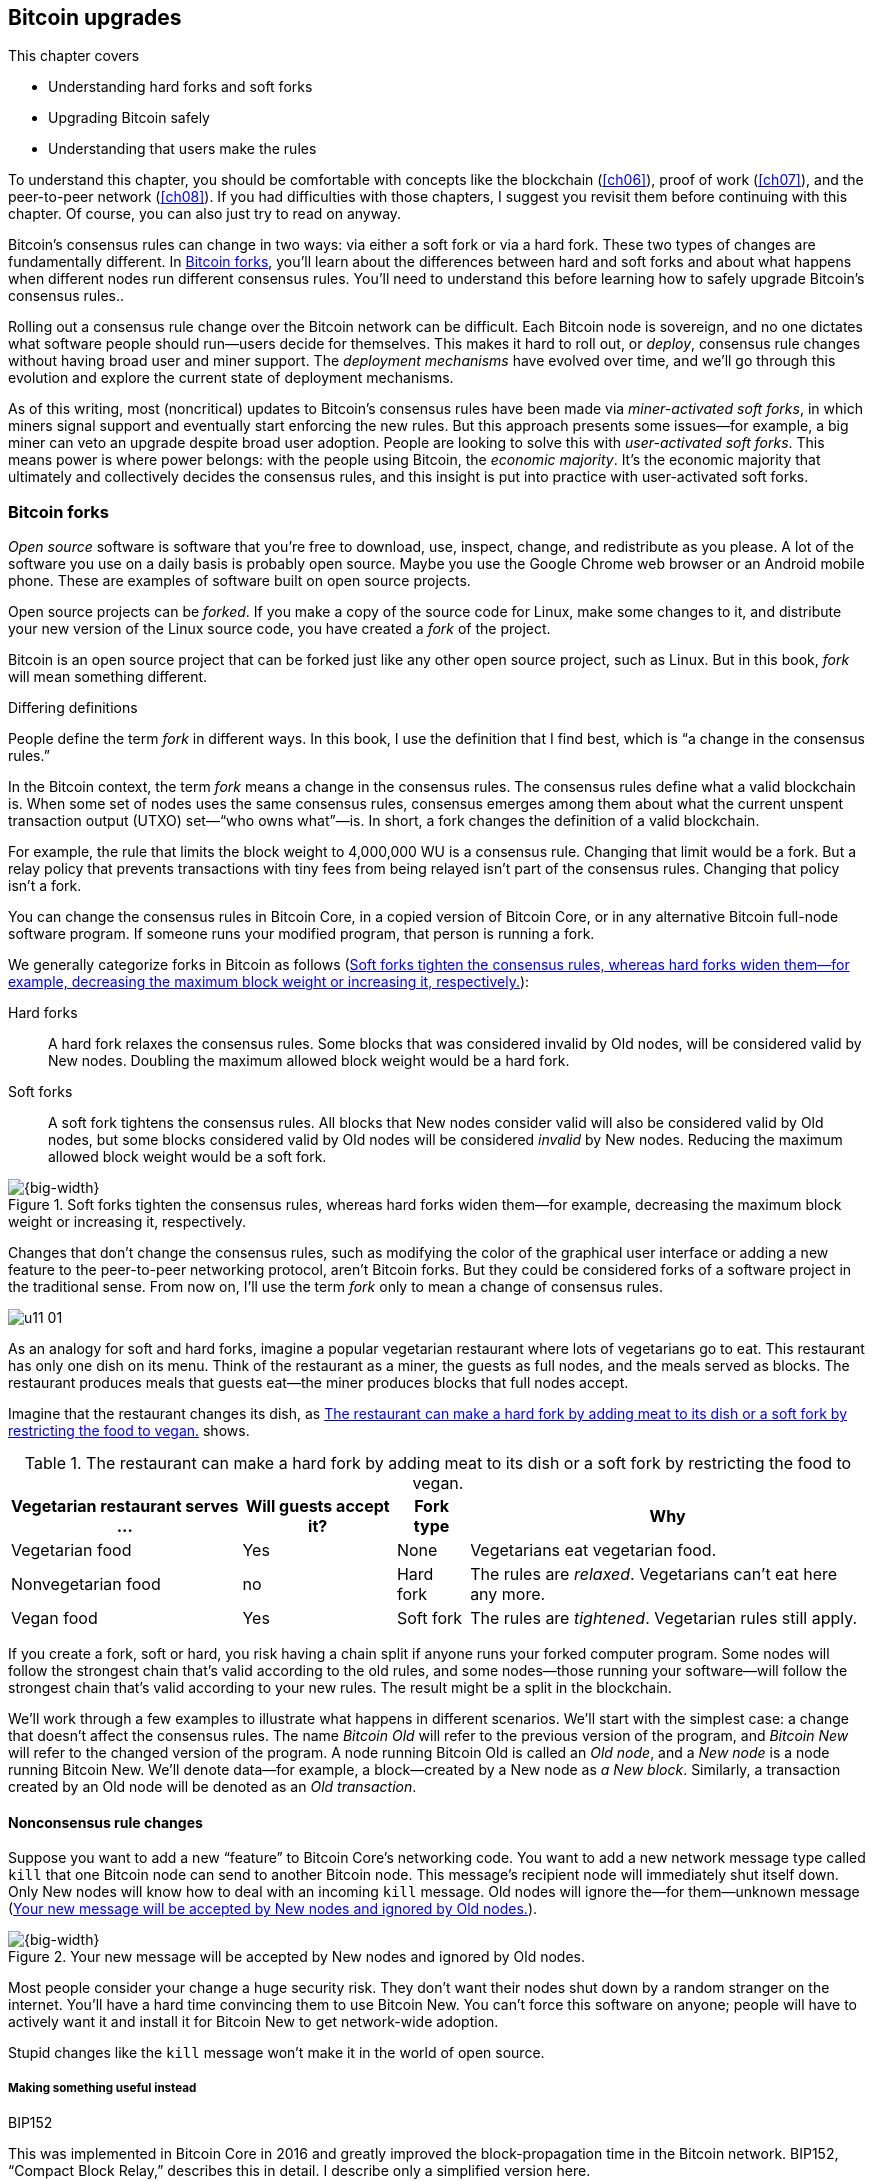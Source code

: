 [[ch11]]
== Bitcoin upgrades
:baseimagedir: images
:imagedir: {baseimagedir}/ch11

This chapter covers

* Understanding hard forks and soft forks

* Upgrading Bitcoin safely

* Understanding that users make the rules

To understand this chapter, you should be comfortable with concepts
like the blockchain (<<ch06>>), proof of work (<<ch07>>), and the
peer-to-peer network (<<ch08>>). If you had difficulties with those
chapters, I suggest you revisit them before continuing with this
chapter. Of course, you can also just try to read on anyway.

Bitcoin’s consensus rules can change in two ways: via either a soft fork
or via a hard fork. These two types of changes are fundamentally
different. In <<bitcoin-forks>>, you’ll learn about the differences
between hard and soft forks and about what happens when different nodes
run different consensus rules. You’ll need to understand this before
learning how to safely upgrade Bitcoin’s consensus rules..

Rolling out a consensus rule change over the Bitcoin network can be
difficult. Each Bitcoin node is sovereign, and no one dictates what
software people should run—users decide for themselves. This makes it
hard to roll out, or _deploy_, consensus rule changes without having
broad user and miner support. The _deployment mechanisms_ have evolved
over time, and we’ll go through this evolution and explore the current
state of deployment mechanisms.

As of this writing, most (noncritical) updates to Bitcoin’s consensus
rules have been made via _miner-activated soft forks_, in which miners
signal support and eventually start enforcing the new rules. But this
approach presents some issues—for example, a big miner can veto an
upgrade despite broad user adoption. People are looking to solve this
with _user-activated soft forks_. This means power is where power
belongs: with the people using Bitcoin, the _economic majority_. It’s
the economic majority that ultimately and collectively decides the
consensus rules, and this insight is put into practice with
user-activated soft forks.

[[bitcoin-forks]]
=== Bitcoin forks

_Open source_ software is software that you’re free to download, use,
inspect, change, and redistribute as you please. A lot of the software
you use on a daily basis is probably open source. Maybe you use the
Google Chrome web browser or an Android mobile phone. These are examples
of software built on open source projects.

Open source projects can be _forked_. If you make a copy of the source
code for Linux, make some changes to it, and distribute your new version
of the Linux source code, you have created a _fork_ of the project.

Bitcoin is an open source project that can be forked just like any other
open source project, such as Linux. But in this book, _fork_ will mean
something different.

[.gbinfo]
.Differing definitions
****
People define the term _fork_ in different ways. In this book, I use
the definition that I find best, which is “a change in the consensus
rules.”
****

[.important]

In the Bitcoin context, the term _fork_ means a change in the
consensus rules. The consensus rules define what a valid blockchain is.
When some set of nodes uses the same consensus rules, consensus emerges
among them about what the current unspent transaction output (UTXO)
set—“who owns what”—is. In short, a fork changes the definition of a
valid blockchain.

For example, the rule that limits the block weight to 4,000,000 WU is a
consensus rule. Changing that limit would be a fork. But a relay policy
that prevents transactions with tiny fees from being relayed isn’t part
of the consensus rules. Changing that policy isn’t a fork.

You can change the consensus rules in Bitcoin Core, in a copied version
of Bitcoin Core, or in any alternative Bitcoin full-node software
program. If someone runs your modified program, that person is running a
fork.

We generally categorize forks in Bitcoin as follows (<<fig1101>>):

Hard forks:: A hard fork relaxes the consensus rules. Some blocks that
was considered invalid by Old nodes, will be considered valid by New
nodes. Doubling the maximum allowed block weight would be a hard fork.

Soft forks:: A soft fork tightens the consensus rules. All blocks that
New nodes consider valid will also be considered valid by Old nodes,
but some blocks considered valid by Old nodes will be considered
_invalid_ by New nodes. Reducing the maximum allowed block weight
would be a soft fork.

[[fig1101]]
.Soft forks tighten the consensus rules, whereas hard forks widen them—for example, decreasing the maximum block weight or increasing it, respectively.
image::{imagedir}/11-01.svg[{big-width}]

Changes that don’t change the consensus rules, such as modifying the
color of the graphical user interface or adding a new feature to the
peer-to-peer networking protocol, aren’t Bitcoin forks. But they could
be considered forks of a software project in the traditional sense. From
now on, I’ll use the term _fork_ only to mean a change of consensus
rules.

[.bigside]
****
image::{imagedir}/u11-01.svg[]
****

As an analogy for soft and hard forks, imagine a popular vegetarian
restaurant where lots of vegetarians go to eat. This restaurant has only
one dish on its menu. Think of the restaurant as a miner, the guests as
full nodes, and the meals served as blocks. The restaurant produces
meals that guests eat—the miner produces blocks that full nodes accept.

Imagine that the restaurant changes its dish, as <<tab1101>> shows.

[[tab1101]]
[%autowidth]
.The restaurant can make a hard fork by adding meat to its dish or a soft fork by restricting the food to vegan.
|===
| Vegetarian restaurant serves … | Will guests accept it? | Fork type | Why

| Vegetarian food | Yes | None | Vegetarians eat vegetarian food.
| Nonvegetarian food | no | Hard fork | The rules are _relaxed_. Vegetarians can’t eat here any more.
| Vegan food | Yes | Soft fork | The rules are _tightened_. Vegetarian rules still apply.
|===

If you create a fork, soft or hard, you risk having a chain split if
anyone runs your forked computer program. Some nodes will follow the
strongest chain that’s valid according to the old rules, and some
nodes—those running your software—will follow the strongest chain that’s
valid according to your new rules. The result might be a split in the
blockchain.

We’ll work through a few examples to illustrate what happens in
different scenarios. We’ll start with the simplest case: a change that
doesn’t affect the consensus rules. The name _Bitcoin Old_ will refer to
the previous version of the program, and _Bitcoin New_ will refer to the
changed version of the program. A node running Bitcoin Old is called an
_Old node_, and a _New node_ is a node running Bitcoin New. We’ll
denote data—for example, a block—created by a New node as _a New
block_. Similarly, a transaction created by an Old node will be denoted
as an _Old transaction_.

==== Nonconsensus rule changes

Suppose you want to add a new “feature” to Bitcoin Core’s networking
code. You want to add a new network message type called `kill` that one
Bitcoin node can send to another Bitcoin node. This message’s recipient
node will immediately shut itself down. Only New nodes will know how to
deal with an incoming `kill` message. Old nodes will ignore the—for
them—unknown message (<<fig1102>>).

[[fig1102]]
.Your new message will be accepted by New nodes and ignored by Old nodes.
image::{imagedir}/11-02.svg[{big-width}]

Most people consider your change a huge security risk. They don’t want
their nodes shut down by a random stranger on the internet. You’ll
have a hard time convincing them to use Bitcoin New. You can’t force
this software on anyone; people will have to actively want it and
install it for Bitcoin New to get network-wide adoption.

Stupid changes like the `kill` message won’t make it in the world of
open source.

===== Making something useful instead

[.inbitcoin]
.BIP152
****
This was implemented in Bitcoin Core in 2016 and greatly improved the
block-propagation time in the Bitcoin network. BIP152, “Compact Block
Relay,” describes this in detail. I describe only a simplified version
here.
****

Suppose you invent something useful instead: _compact blocks_. Compact
blocks let a peer send a block to another peer, but without sending the
full block. Instead, this technique uses the fact that the recipient
node has already received most of the transactions in the block.
Remember that a transaction first travels the network during transaction
propagation, then travels the network again during block propagation
once the transaction is confirmed.

When Rashid sends a block to Qi (<<fig1103>>), wouldn’t it be great if
the block didn’t have to contain the transactions Qi already has?
Bandwidth requirements would drop dramatically.

[[fig1103]]
.Qi gets a transaction twice: first during transaction propagation, and then during block propagation.
image::{imagedir}/11-03.svg[{big-width}]

Rashid can instead send just the block header and a list of txids
(<<fig1104>>). Qi can then reconstruct the block from the transactions
she already has in memory and the message from Rashid. In case Qi
doesn’t have one of the transactions, she’ll request them from Rashid.

[[fig1104]]
.Compact blocks in action. Rashid sends just the necessary data to Qi.
image::{imagedir}/11-04.svg[{big-width}]

The protocol starts with Rashid sending Qi a `cmpctblock` message. Qi
will use this message to re-create the block using the transactions she
already has in memory. If she succeeds, she’s done and can start
verifying the block. If she’s missing some transactions, she’ll request
them from Rashid using a `getblocktxn` message containing a list of
those transactions’ indexes. Rashid will then reply with a `blocktxn`
message containing the missing transactions.

Note that this is a simplified version of how it actually works. The
main differences are as follows:

* The `cmpctblock` message can also include some complete transactions—for
example, the block’s coinbase transaction.

* Compact blocks can work in two different modes:

** In high-bandwidth mode, `cmpctblock` messages are sent unsolicited
instead of first using an `inv` or `headers`.

** In low-bandwidth mode, the `cmpctblock` is sent only on request after an
`inv` or `headers` has been received.

* The list of txids sent in the `cmpctblock` messages aren’t full txids,
but shortened versions to save data traffic. They’re still long enough
to almost always uniquely identify the actual transactions used.

This is a really useful change that many people find valuable. You
release your software, and people start using it. Not everybody has to
upgrade to this version. If only one of your peers uses it, you’ll
benefit by running it yourself because the bandwidth requirements
between you and that one peer will decrease. As more and more nodes
start adopting compact blocks, your total bandwidth requirement will
drop even more.

You haven’t made any changes to the consensus rules. Blocks are
verified using your software exactly as before. Old nodes will accept
New blocks and vice versa.

==== Hard forks

[.bigside]
****
image::{imagedir}/u11-02.svg[]
****

As described in <<bitcoin-forks>>, a hard fork is a software change that
relaxes the consensus rules. New blocks, created by New nodes, might be
rejected by Old nodes. In the example with the vegetarian restaurant, a
hard fork would be when the vegetarian restaurant starts to serve meat.

Suppose you create a fork that changes the maximum allowed block
weight—discussed in <<increasing-the-block-size-limit>>—from 4,000,000
WU to 8,000,000 WU. This would allow for more transactions to be
stuffed into each block. On the other hand, a higher limit could
negatively affect some nodes in the Bitcoin network, as we talked
about in <<ch10>>.

Anyhow, you make this change and start using it in the Bitcoin network.
When your node receives a block from a Bitcoin Old node, you’ll accept
it because the block is definitely ≤ 8,000,000 WU; the Old node won’t
create or relay blocks larger than 4,000,000 WU.

Suppose you’re a miner running Bitcoin New. You’re lucky enough to find
a valid proof of work, and you publish your block. This block will
definitely be ≤ 8,000,000 WU, but it might or might not be ≤ 4,000,000
WU. If it is ≤ 4,000,000 WU, it will be accepted by Old nodes. But if
not, Old nodes will reject your block. Your blockchain will diverge from
the Bitcoin Old blockchain. You’ve caused a blockchain split (<<fig1105>>).

[[fig1105]]
.Your node running Bitcoin New is a loser against the Bitcoin Old nodes. Bitcoin Old will discard all of your blocks that violate the ≤ 4,000,000 WU rule.
image::{imagedir}/11-05.svg[{full-width}]

When your New node mines a new block, it might get rejected by the Old
nodes, depending on whether it’s ≤ 4,000,000 WU. For the blocks that are
rejected, you’ll have wasted a lot of electricity and time mining blocks
that don’t make it into the main chain.

But suppose a majority of the hashrate likes your Bitcoin New program
and starts using it instead of Bitcoin Old. What happens then? Let’s see
how it plays out (<<fig1106>>).

When a New node mines a big block, all New nodes will try to extend that
block, but all Old nodes will keep on trying to extend the latest—valid,
according to Old rules—block.

[[fig1106]]
.A majority of the hashrate runs Bitcoin New. It seems to have caused a permanent chain split.
image::{imagedir}/11-06.svg[{big-width}]

New nodes win more blocks over time than Old nodes because they
collectively have more hashrate than Old nodes. It seems like the New
nodes’ branch will stay intact because it gets a reassuring lead in
accumulated proof of work.

New nodes have apparently created a lasting chain split. But if some
miners decide to go back to running Bitcoin Old, or if additional
miners enter the race using Old nodes so that Old gets a majority of
the hashrate again, the New chain might face problems, as <<fig1107>>
shows.

[[fig1107]]
.The Bitcoin New chain is wiped out because the Bitcoin Old chain becomes stronger.
image::{imagedir}/11-07.svg[{full-width}]

When Old nodes have a hashrate majority, they will outperform the New
nodes and eventually catch up with the New nodes and surpass them. New
nodes acknowledge this fact by switching back to mining on the Old
chain. We say that the branch created by the New nodes was wiped out by
a chain reorganization, commonly known as a _reorg_.

===== Wipeout protection

Blocks created by Old nodes in the hard fork just described are always
compatible with New nodes. This means there is a risk for a reorg of the
New chain.

This isn’t the case with all hard forks. Suppose, for example, that you
want to change the proof of work hash function from double SHA256 to
single SHA256. Your New blocks will always be rejected by Old nodes;
and, conversely, Old blocks will always be rejected by New nodes. A
change like this is therefore guaranteed to avoid a reorg by the Old
branch. It’s wipeout-protected by nature—but many changes aren’t.

An example of a change that isn’t wipeout-protected by nature is an
alternative cryptocurrency called _Bitcoin Cash_. It was created
through a hard fork of Bitcoin Core at block height 478559 on 1 August
2017. The main thing Bitcoin Cash did was increase the maximum base
block size and remove segwit from the code. This made the Old chain
compatible with New nodes and vulnerable to wipeout. To protect against
Bitcoin New being wiped out in a reorg, Bitcoin Cash added _wipeout
protection_ by requiring the first block of the split to be bigger than
1,000,000 bytes (1 MB). See <<fig1108>>.

[[fig1108]]
.Bitcoin Cash protects against wipeout by requiring the first block after the chain split to be >1 MB.
image::{imagedir}/11-08.svg[{big-width}]

The result is that Bitcoin New nodes _cannot_ move back to the Bitcoin
Old branch because that branch has a block less than or equal to 1 MB at
height 478559.

==== Soft forks

[.bigside]
****
image::{imagedir}/u11-03.svg[]
****

We’ve discussed soft forks several times throughout this book. A soft
fork is a change in the consensus rules in which New blocks are accepted
by Old nodes. The consensus rules are tightened. In the case with the
vegetarian restaurant, a soft fork would be when the restaurant changes
its food to vegan.

Segwit is an example of a soft fork. The change was carefully designed
so that Old nodes won’t fail in verifying blocks that contain segwit
transactions. All Old nodes will accept any valid New blocks and
incorporate them into the blockchain.

On the other hand, an Old node _could_ create a block that isn’t valid
according to Bitcoin New. For example, a non-segwit miner could include
in its block a transaction that spends a segwit output as if it were an
anyone-can-spend output (<<fig1109>>).

[[fig1109]]
.An Old miner regards a segwit output as anyone-can-spend and adds to the block a transaction that spends it as such.
image::{imagedir}/11-09.svg[{full-width}]

Suppose there is only a single miner with a small hashrate running
Bitcoin New. Also assume that the Old miners produce a block that’s
invalid according to New nodes, as in the earlier example with the
non-segwit transaction. The result would be that the Old nodes build a
block that’s not accepted by the New miner. The New miner would reject
the invalid Old block. This is the point where the blockchain splits in
two (<<fig1110>>).

[[fig1110]]
.The soft fork might cause a chain split if the Bitcoin Old nodes produce a block that Bitcoin New miners don’t accept.
image::{imagedir}/11-10.svg[{big-width}]

In this situation, the Old chain is at risk of being wiped out by a
reorg. Suppose more miners decide to upgrade to Bitcoin New, causing a
hashrate majority to support the New blockchain. After a while, we’ll
probably see a reorg (<<fig1111>>).

[[fig1111]]
.As people adopt Bitcoin New, the branch will cause a reorg for Old nodes.
image::{imagedir}/11-11.svg[{full-width}]

The Bitcoin New branch will become the stronger branch, so the remaining
Old miners will abandon their branch and start working on the same
branch as the New nodes. But as soon as an Old node creates a block
that’s invalid on New nodes, it will lose out on the block reward
because it won’t be accepted on the New branch.

==== Differences between hard and soft forks

Let’s look again at what differentiates soft forks from hard forks, as a
general rule:

* A hard fork _relaxes_ the rules. Increasing the maximum block weight is
a hard fork.

* A soft fork _tightens_ the rules. Segwit is a soft fork.

This is a simple, yet true, distinction. We can summarize the effects
of a chain split caused by a hard fork versus a soft fork as follows:

* _Hard fork_—The New branch might get wiped out in a reorg. Use wipeout
protection to avoid this. The Old branch can’t be wiped out.

* _Soft fork_—The Old branch might get wiped out in a reorg. You can’t
protect the Old branch from a wipeout because that would make this fork
a hard fork. Remember that the definition of a soft fork is that Old
nodes accept New blocks.

=== Transaction replay

Regardless of what causes a chain split, its effects are the same. Users
end up with two versions of their UTXO: one spendable on the Old chain,
and one spendable on the New chain. We effectively have two
cryptocurrencies, Bitcoin Old and Bitcoin New (<<fig1112>>).

[[fig1112]]
.After a chain split, you effectively have two versions of your UTXOs.
image::{imagedir}/11-12.svg[{big-width}]

[.gbinfo]
.Value swings
****
If a chain split occurs, it might have a severe impact on the value of
the bitcoins on the Old branch. The value per coin on the New branch
might or might not be known; it depends on whether those coins are
widely traded yet.
****

Suppose the chain split in <<fig1112>> has occurred, and you want to
pay for a book at an online bookstore. You want to do this using
Bitcoin Old because that’s what the bookstore wants.

You create your transaction and broadcast it. The Old nodes in the
network will accept your transaction because you spend a UTXO that
exists on those nodes. But your transaction is _also valid on New nodes_
because those nodes have the same UTXOs as well (<<fig1113>>).

[[fig1113]]
.Your transaction to the bookstore is valid on both the Bitcoin Old and the Bitcoin New branches.
image::{imagedir}/11-13.svg[{big-width}]

If your transaction propagates to both a New miner and an Old miner, it
will probably end up in both branches of the blockchain. This isn’t what
you intended. Your transactions have been _replayed_ on the Bitcoin New
branch (<<fig1114>>).

[[fig1114]]
.Transaction replay causes you to pay in both currencies.
image::{imagedir}/11-14.svg[{full-width}]

[[replay-protection]]
==== Replay protection

To protect users against replay during a chain split due to a hard fork,
the transaction format on the New chain can be changed in such a way
that the transaction is valid on at most one branch.

When Bitcoin Cash did its chain split, it made sure Old transactions
weren’t valid on New nodes and New transactions weren’t valid on Old
nodes (<<fig1115>>).

[[fig1115]]
.With replay protection, a transaction is valid on only one of the branches.
image::{imagedir}/11-15.svg[{full-width}]

To achieve this, a transaction on the New branch must use a new
`SIGHASH` type, `FORKID`, in transaction signatures. This type doesn’t
do anything, but using it makes the transaction invalid on the Old chain
and valid on the New chain. If a transaction doesn’t use `FORKID`, the
transaction is valid on the Old chain and invalid on the New chain.

Using a new `SIGHASH` type for signatures is, of course, not the only
way to achieve replay protection. Any change that makes transactions
valid on at most one chain will do. You can, for example, require that
New transactions subtract `1` from the input txid. Suppose the UTXO
you want to spend has this txid:

[subs=normal]
 6bde18fff1a6d465de1e88b3e84edfe8db7daa1b1f7b8443965f389d8decac**08**

If you want to spend the UTXO on the Old chain, you use this hash in
the input of your transaction. If you want to spend the UTXO on the
New chain, you use this instead:

[subs=normal]
 6bde18fff1a6d465de1e88b3e84edfe8db7daa1b1f7b8443965f389d8decac**07**

Note that this is just a silly example, not a full-fledged proposal.

// BIP 115 ????		Generic anti-replay protection using Script

[[deployment-mechanisms]]
=== Upgrade mechanisms

All non-urgent upgrades of Bitcoin so far have been made using soft
forks. Doing a soft fork safely is a hard problem, and the mechanisms
used to do them have evolved over time.

The main worry when doing a soft fork is that the blockchain will split
in two and stay that way over a significant time period. If this
happened, we would effectively have two cryptocurrencies.

This would cause confusion: Exchanges would need to decide which branch
they considered to be “Bitcoin” and which branches to support for their
exchange service. Users would need to be made aware that a split had
happened so they could avoid sending money on the wrong branch.
Merchants would have to make sure they charged the currency or
currencies they intended to. A blockchain split might also cause the
cryptocurrency value to change dramatically.

==== Using coinbase signaling—BIP16

When p2sh was introduced in 2012, the Bitcoin community had no
experience in upgrading. It had to come up with a way to avoid a
blockchain split. The community implemented soft-fork _signaling_
using the coinbase. New miners signaled support for p2sh by putting
the string `/P2SH/` into the coinbase of the blocks they produced
(<<fig1116>>).

[[fig1116]]
.A miner signals support for p2sh by writing `/P2SH/` in the coinbase’s signature script.
image::{imagedir}/11-16.svg[{half-width}]

[.inbitcoin]
.User-activated soft fork
****
A deployment method in which users, not just miners, start enforcing
rules has become known as a _user-activated soft fork_. We’ll talk
about this later in this chapter.
****

On a specific day, the Bitcoin developers checked if at least 550 of
the last 1,000 blocks contained `/P2SH/`. They did, so the
developers made a new software release that would start enforcing the
p2sh rules on 1 April 2012, a flag day.

This worked out well; miners quickly adopted the soft fork, and the
entire network upgraded within a reasonable time. No split occurred
because at least 50% of the hashrate had upgraded prior to the
flag day.

==== Using incremented block version number signaling—BIP34, 66, and 65

I haven’t talked about it much before, but the block header comes with a
version (<<fig1117>>). This version is encoded in the first 4 bytes
before the previous block hash.

[[fig1117]]
.The block header contains a block version. The first blocks used version 1.
image::{imagedir}/11-17.svg[{half-width}]

The version is the only thing missing from our previous block headers.
This is the actual 80-byte Bitcoin block header:

----
4 bytes  version
32 bytes previous block id
32 bytes merkle root
4 bytes  timestamp
4 bytes  target
4 bytes  nonce

Total 80 bytes
----

The block version can be used to signal support for certain new
features.

[.inbitcoin]
.BIP34
****
This BIP, “Block v2, Height in coinbase,” describes both how to store
the height in the coinbase and how to deploy the change using version
numbers.
****

The first soft fork deployment using block-version signaling was done
in 2013. This soft fork added a rule that all new blocks must contain
the block’s height in their coinbase transaction (<<fig1118>>).

[[fig1118]]
.BIP34 requires that all blocks contain the block height in the coinbase.
image::{imagedir}/11-18.svg[{big-width}]

The _activation_ of the soft fork was performed in steps using
block-version signaling to avoid a blockchain split:

1. New miners increase the block version from 1 to 2
(<<fig1119>>). Note that this happens gradually as more and more nodes
switch to Bitcoin New over time.
+
[[fig1119]]
.Miners that run the soft fork signal support for it by increasing their block version.
image::{imagedir}/11-19.svg[{big-width}]

2. Wait until 750 of the last 1,000 blocks have a version of at
least 2.  When this threshold is reached, the New miners probably have
about 75% of the hashrate.

3. Start rejecting newly produced version 2 blocks that don’t contain
the height in the coinbase. These blocks are falsely signaling for
BIP34.

4. Wait until 950 of the last 1,000 blocks have version ≥2. When this
happens, the New miners have about 95% of the hashrate.

5. Start rejecting all new blocks with version 1. All miners producing
version 1 blocks will be losers because 95% of the hashrate rejects
those blocks. The hope is that miners that still haven’t upgraded will
do so quickly to avoid losing too much money on mining worthless
blocks.

****
image::{imagedir}/u11-04.svg[]
****

During step 1, nothing has changed. Only Bitcoin Old rules are in
effect. But when 750 of the last 1,000 blocks have version 2, we enter
the next step. Here, nodes running the soft fork start ensuring that
every new block of version 2 has the height in the coinbase. If not, the
block is dropped. One reason is that nodes might be deliberately or
accidentally using block version 2 for other purposes than this soft
fork. The 75% rule removes false positives before evaluating the 95%
rule.

From this point, some Old miner _could_ cause a chain split by
creating a block of version 2 that violates the “height in coinbase”
rule (<<fig1120>>).

[[fig1120]]
.The Old nodes could cause a chain split, but it probably won’t last for long.
image::{imagedir}/11-20.svg[{big-width}]

The Old miners would build on top of that block, whereas the New miners
would build on top of the previous block. But the New miners
_probably_—depending on the amount of “false” version 2 signaling—have
more hashrate and will outperform the Old miners and wipe out the
Bitcoin Old branch.

****
image::{imagedir}/u11-05.svg[]
****

When a greater portion of the blocks—95% of the last 1,000—signals
support with version 2 blocks, we enter the last step, step 5. From
this point forward, all blocks with versions < 2 will be dropped.

Why did we go through these stages? It isn’t entirely clear why the
75% rule was used, but it does remove false positives, as
described. The deployment might have worked fine with the 95% rule
only. We won’t explore the rationale behind the 75% rule—just accept
that it was used for this deployment and a few others. <<tab1102>>
lists soft forks that were introduced using this mechanism.

[[tab1102]]
.Features deployed an using incremented block version
|===
| BIP | Name | Date | Block version

| BIP34 | Block v2, Height in Coinbase | March 2013 | 2
| BIP66 | Strict DER Encoding | July 2015 | 3
| BIP65 | OP_CHECKLOCKTIMEVERIFY | December 2015 | 4
|===

The upgrade mechanism just described is called a _miner-activated_ soft
fork. The miners start enforcing the new rules, and all or most full
nodes will follow because the New blocks are accepted by both Old and
New full nodes.

==== Using block version bits signaling—BIP9

[.inbitcoin]
.BIP9
****
This BIP specifies a standard for how to use the block header’s version
field to perform multiple simultaneous deployments.
****

Bitcoin’s developers collected a lot of experience from previous soft
forks. A few problems needed to be addressed:

* You can only deploy one soft fork at a time.

* Used block versions can’t be reused for new purposes.

The most annoying problem is that you can’t roll out multiple soft
forks at once. This is because previous deployment mechanisms, such as
the one used for BIP34, checked whether a block version was greater
than or equal to a certain number, for example, 2.

Suppose you wanted to deploy both BIP34 and BIP66
simultaneously. BIP34 would use block version 2, and BIP66 would use
block version 3. This would mean you couldn’t selectively signal
support for only BIP66; you’d also have to signal support for BIP34
because your block’s version 3 is greater than or equal to 2.

The developers came up with a bitcoin improvement proposal, BIP9, that
describes a process for how to deploy several soft forks
simultaneously.

This process also uses the block version, but in a different way. The
developers decided to change the way block version bytes are
interpreted. Block versions that have the top 3 bits set to exactly
`001` are treated differently.

First, all such block versions are greater than 4 because the smallest
such block version is `20000000`, which is a lot bigger than
`00000004`.  So, blocks using BIP9 will always support the
already-deployed BIP34, 66, and 65. Good.

Next, the 29 bits to the right of the leftmost `001` bits can be used
to signal support for at most 29 simultaneous soft forks. Each of the
29 rightmost version bits can be used to independently deploy a single
feature or group of features (<<fig1121>>). If a bit is set to `1`,
then the miner that produced the block supports the feature
represented by that bit number.

[[fig1121]]
.The block version is treated differently. Each of the right 29 bits can signal for different proposals.
image::{imagedir}/11-21.svg[{full-width}]

Several parameters need to be defined for each deployable feature:

* _Name_—A short but descriptive name for the feature

* _Bit_—The number of the bit to use for signaling

* _Start time_—What time to start monitoring for miner support

* _Timeout_—A time when the deployment will be considered failed

The deployment goes through a number of _states_ (see <<fig1122>>). The
state is updated _after each retarget period_.

* `DEFINED`—The starting state. It means a retarget hasn’t yet happened
after the start time.

* `STARTED`—Wait until at least 1,916 (95%) blocks in the last retarget
period signal support.

* `LOCKED_IN`—A grace period to give the remaining nonsignaling miners a
chance to upgrade. If they don’t, their blocks might be rejected.

[.gbinfo]
.Comparing times
****
When comparing block times to the start time and timeout, we always
use median time past, as described in <<timestamp-rules>>.
****

* `ACTIVE`—The new rules are in effect.

* `FAILED`—The timeout occurred before the deployment got `LOCKED_IN`. If
conditions happen simultaneously, timeout has precedence over other
conditions, such as the 95% rule.

[[fig1122]]
.State transitions happen every 2,016 blocks.
image::{imagedir}/11-22.svg[{full-width}]

When the deployment is `ACTIVE` or `FAILED`, the bit used to signal
support should be reset to `0` so that it can then be reused for other
deployments.

==== Using BIP9 to deploy relative lock time

[.inbitcoin]
.BIPs 68, 112, and 113
****
This “feature” is actually a group of BIPs that collectively make the
relative lock time work.
****

Let’s look at an example of how a deployment using version bits can play
out. We’ll look at how relative lock time was deployed. The developers
of this new feature defined the following BIP9 parameters:

----
name:       csv
bit:        0
start time: 2016-05-01 00:00:00
timeout:    2017-05-01 00:00:00
----

The timeout was one year after the start time, which gave the miners
about one year to upgrade to the soft fork implementing this feature.

<<fig1123>> shows the state transitions that occurred.

[[fig1123]]
.BIP9 deployment of `csv`. It went well.
image::{imagedir}/11-23.svg[{full-width}]

This deployment went quickly and smoothly. It took only three retarget
periods for 95% of the miners to upgrade to the new software.

Unfortunately, all deployments aren’t as smooth.


/////
let's look at it in a bit finer detail:

.States of the BIP9 deployment of relative lock time.
[%autowidth,role="widetable"]
|===
| State | Date (median time past) | Block height | Why?

| *DEFINED* | 2009-01-03 18:15 | 0    	  | All features are, by definition in BIP9, DEFINED since block 0
| ...     | ...              | ... | ...
| DEFINED | 2016-05-01 00:11 | 409643   | Median past time has passed start time, but retarget period need to finish
| DEFINED | 2016-05-11 04:18 | 411263 | The last block before retarget
| *STARTED* | 2016-05-11 04:29 | 411264 | The first retarget causes state to change to STARTED
| STARTED | 2016-05-24 21:02 | 413280 | Stay in STARTED, because < 1916 (95%) of last 2016 blocks signal support for csv
| STARTED | 2016-06-08 02:02 | 415296 | Stay in STARTED, because < 1916 (95%) of last 2016 blocks signal support for csv
| *LOCKED_IN* | 2016-06-21 04:49 | 417312 | LOCKED_IN because the last retarget period has >= 1916 blocks supporting csv
| *ACTIVE* | 2016-07-04 21:44 | 419328 | Active because it's exactly one retarget after LOCKED_IN
|===
/////

==== Using BIP9 to deploy segwit

****
image::{imagedir}/u11-06.svg[]
****

Segwit, described in <<ch10>>, also used BIP9 for its deployment, but
things didn’t work out as anticipated. It started out the same way
`csv` deployment did. The parameters selected for this deployment were
as follows:

----
name:       segwit
bit:        1
start time: 2016-11-15 00:00:00
timeout:    2017-11-15 00:00:00
----

A new version of Bitcoin Core was released with these segwit
deployment parameters. Users adopted this new version pretty quickly,
but for some reason, miners seemed hesitant. The signaling plateaued
at around 30%, and the deployment process got stuck in the `STARTED`
state, as <<fig1124>> shows.

[[fig1124]]
.The segwit deployment didn’t proceed as anticipated.
image::{imagedir}/11-24.svg[{full-width}]

The segwit deployment was at risk of failing—entering the `FAILED` state
after timeout. If this happens, a whole new deployment cycle must be put
in place and executed, which could take another year.

===== Conflicts of interest

****
image::{imagedir}/u11-07.svg[]
****

Another proposal was discussed in parallel. This proposal was known as
_Segwit2x_. It was a proposal to first activate segwit _and then_
increase the maximum block weight via a hard fork, in addition to the
maximum block size increase segwit itself provides. This proposal would
use BIP9 with version bit 4 to signal support. Bitcoin Core didn’t show
any interest in this proposal, but the Bitcoin Core software repository
was copied under the name btc1 by a group of people who used it to
implement the proposal. The threshold would be 80% of the last 2,016
blocks to lock in segwit. This proposal got a lot of traction among
miners.

A discrepancy seemed to exist between what full nodes wanted and what
miners wanted. Rumors and theories floated around about what caused this
discrepancy. We won’t go into that here, but will stick to what we know.

===== A user-activated soft fork

****
image::{imagedir}/u11-08.svg[]
****

In the midst of all this, another proposal, BIP148, surfaced that
would start dropping blocks that didn’t signal bit 1 (segwit) on 1
August 2017. The effect would be that nodes running BIP148 would
experience a 100% adoption of BIP141, which would cause BIP141 to lock
in after at most two retargets. This is what’s known as a
_user-activated soft fork_. Users—those running full
nodes—collectively decide that they’ll start applying new rules, and
if miners don’t comply, their blocks will be discarded. We’ll talk a
bit more about user-activated soft forks toward the end of this
chapter.

BIP148 was an attempt at forcing segwit deployment despite hesitant
miners.

Some groups, especially the Bitcoin Core team, thought this proposal
was too risky. It would cause a chain split if a miner published a
non-segwit-signalling block. But there was also a group of people
wanting to move forward with BIP148 regardless. This caused some worry
in the Bitcoin community.

===== A proposal to bridge the groups

****
image::{imagedir}/u11-09.svg[]
****

We had a stalled segwit deployment, an alternate segwit2x fork coming
that many miners seemed to want, and a group of impatient users wanting
to enforce segwit using BIP148.

To avoid a timeout of the segwit deployment—which would further delay
segwit—and to avoid a possible blockchain split by BIP148, and to please
the segwit2x crowd, a new BIP was written. BIP91 would satisfy all of
these groups. It would use BIP9 with a custom threshold:

----
name:       segsignal
bit:        4
start time: 2017-06-01 00:00:00
timeout:    2017-11-15 00:00:00
Period:     336 blocks
Threshold:  269 blocks (80%)
Ceases to be active when segwit (bit 1) is LOCKED_IN or FAILED.
----

This BIP did things a bit differently than normal BIP9 deployments. It
used a shorter period—336 blocks instead of 2,016 blocks—and a lower
threshold—80% instead of 95%.

While active, this BIP behaved like BIP148. All blocks that didn’t
signal bit 1 (segwit) were rejected. Note how this was compatible with
both BIP148 and segwit2x. It signaled using bit 4, the same bit segwit2x
would use, and it enforced segwit lock-in by rejecting
non-bit-1-signaling blocks.

This BIP wasn’t implemented in Bitcoin Core, but in a copied version of
Bitcoin Core. This version quickly got broad adoption among miners, and
on 21 July 2017, the BIP got `LOCKED_IN`. See <<fig1125>>.

[[fig1125]]
.BIP91 updates its state every 336 blocks instead of the usual 2,016. This went quickly.
image::{imagedir}/11-25.svg[{full-width}]

It activated three days after `LOCKED_IN`. Note that it was mainly
miners that adopted BIP91. Normal users typically used Bitcoin Core,
which didn’t implement BIP91.

When miners activated BIP91, they started dropping blocks that didn’t
signal bit 1, which is the bit for the `segwit` deployment. The result
was that non-bit-1 blocks didn’t make it into the strongest chain, which
quickly forced the remaining miners to upgrade to segwit to avoid mining
invalid blocks.

Miners were starting to signal segwit, the original segwit proposal
using bit 1 for its deployment, and it got `LOCKED_IN` on 9 August 2017
and became `ACTIVE` on 24 August 2017, as <<fig1126>> shows.

[[fig1126]]
.Segwit finally activates thanks to BIP91.
image::{imagedir}/11-26.svg[{full-width}]

Normal nonmining users, merchants, and exchanges didn’t have to do
anything in particular to stay on the strongest chain because their
software (normal segwit-enabled software) follows the strongest valid
chain. This meant BIP141 got `LOCKED_IN` and then `ACTIVE` for all users
and miners at the same time.

===== Lessons learned

The events that occurred during segwit deployment weren’t anticipated.
Few people thought that miners would refuse to adopt BIP141. Yet that’s
what happened.

It became clear that BIP9 isn’t an ideal way to deploy a soft fork. It
gives 5% of the hashrate a veto against it. Given that several miners
each control more than 5% of the total hashrate, any one of those
individual entities can block a system upgrade.

[.important]

As noted in <<trust-in-lisa>>, we pay miners to perform correct,
honest transaction confirmations. We don’t pay them to _decide_ the
rules, we pay them to _follow_ the rules. The rules are decided
collectively by everyone, you and me, by running our Bitcoin software
of choice.

Think about that.

==== User-activated soft forks

To underscore the importance of the economic majority (you, me, and
everyone else using Bitcoin), and to avoid having miners vetoing
proposals that the economic majority wants, people started thinking more
about user-activated soft forks.

Let’s look at a fictitious example of a user-activated soft fork.

Suppose 99% of Bitcoin users (end users, exchanges, merchants, and so
on) want a rule change—for example, smaller blocks—that would be a soft
fork. Also suppose no miner wants smaller blocks, so they all refuse to
comply. Assume also that 99% of the nonmining full nodes change their
software to reject all big blocks after a certain block height.

What will happen when that block height passes? Miners that produce big
blocks will build a blockchain that users will deem invalid (<<fig1127>>).

[[fig1127]]
.Users start rejecting big blocks. They see no new valid blocks, but plenty of invalid (too-big) blocks.
image::{imagedir}/11-27.svg[{half-width}]

The value of the block rewards in the “miner” chain will be unknown
because the exchanges don’t deal with the miner chain. Miners won’t be
able to exchange their block rewards to pay their electricity bills.
Even if the electricity provider takes Bitcoin, the miners won’t be able
to pay with their block rewards because the electricity provider won’t
accept the miner’s blocks as valid. The electricity provider is also a
Bitcoin user, remember?

But if a single miner decides to comply with users’ demands, the blocks
that miner produces will be the only blocks users actually accept
(<<fig1128>>).

[[fig1128]]
.One miner decides to go with the users’ will and only build small blocks. This miner will be able to pay the bills.
image::{imagedir}/11-28.svg[{big-width}]

This single miner will be rewarded for the block it created because the
economic majority accepts the block. The blocks on the miner (big-block)
chain are still pretty worthless because no users accept them. On top of
this, the single small-block miner will be able to charge more fees than
before because the total amount of block space is smaller—both because
the maximum block weight is smaller and because the total number of
blocks is smaller.

Some more big-block miners will probably realize they’re quickly
running out of money and decide to switch to the user-accepted branch
(<<fig1129>>).

[[fig1129]]
.A few more miners realize it’s more profitable to work on the users’ branch.
image::{imagedir}/11-29.svg[{full-width}]

When more miners move over to the users’ branch, that branch will
eventually grow stronger than the big-blocks branch. When this
happens, the big-blocks branch will get wiped out (<<fig1130>>), and
the remaining miners will automatically switch to the small-blocks
branch because the change is a soft fork.

[[fig1130]]
.The users’ branch is stronger and wipes out the big-blocks branch.
image::{imagedir}/11-30.svg[{full-width}]

Users win.

One of the first soft forks in Bitcoin, the deployment of BIP16 (p2sh),
was a user-activated soft fork. The deployment was manual in the sense
that developers, on a specific day, manually counted the number of
blocks that signaled support and then decided on a flag day that they
put in the next release of the Bitcoin software. After this date, all
blocks that didn’t comply with the new rules were rejected by nodes
running this software.

To use the insights from the recent segwit deployment, a new deployment
mechanism is in the making as of this writing. It’s generally called a
user-activated soft fork. The idea is to start with a BIP9-like
deployment, but with the exception that if the deployment doesn’t get
`LOCKED_IN` well before the timeout, blocks that don’t signal for the
fork will be dropped. This will effectively cause 100% support because
noncompliant blocks won’t count anymore, and the deployment will soon
get `LOCKED_IN`.

=== Recap

This chapter has taught you about hard forks and soft forks, and how to
deploy soft forks without splitting the blockchain. We’ve talked about
several miner-activated soft forks and a few user-activated soft forks.

We can illustrate hard forks and soft forks as shown here.

image::{imagedir}/u11-10.svg[{big-width}]

In a _hard fork,_ the rules are _relaxed_ so that a New block might be
invalid according to Old rules. In the event of a blockchain split, the
New branch might get wiped out by the Old branch.

In a _soft fork_, the rules are _tightened_. Old blocks might be
invalid according to New rules. In case of a blockchain split, the Old
branch risks a wipeout.

You can protect a hard fork against a wipeout by deliberately making the
New branch incompatible with the Old branch. For example, Bitcoin Cash
requires the first block after the split to have a base size > 1,000,000
bytes, which is invalid according to the Old rules. You can’t protect
the Old branch in a soft fork from wipeout.

To roll out a soft fork, care must be taken not to split the blockchain.
If a split happens, and both branches remain active over a significant
amount of time, it will cause a lot of pain for users, exchanges,
miners, and so on.

In a _miner-activated soft fork_, miners signal their support; when,
for example, 95% of the blocks signal support, the new rules start being
enforced after a grace period. BIP9 standardized this process.

image::{imagedir}/u11-11.svg[{full-width}]

In a _user-activated soft fork_, users start enforcing the rules on a
specific day (or block height). A standard for this is being developed
as of this writing, and it will probably be a hybrid of BIP9 and
user-activated soft fork.

image::{imagedir}/u11-12.svg[{full-width}]

The difference from a pure BIP9 deployment is that the user-activated
soft fork process is guaranteed to proceed to `ACTIVE` once the node has
entered the `STARTED` state. In the `STARTED` state, miners have a
chance to move the deployment to a `LOCKED_IN` state; but if they don’t,
and the timeout has passed, then the supporting full nodes (including
miners that support the upgrade) will start enforcing the rules anyway.

A user-activated soft fork was used to deploy BIP16, p2sh, but it was
done manually. Other than this, the community has no real-world
experience with user-activated soft forks.

=== Exercises

==== Warm up

. A soft fork is a change of the consensus rules, but what
characterizes the changes made in a soft fork?

. Suppose a hard fork causes a blockchain split, and the New branch
has 51% of the hashrate. Furthermore, suppose the hashrate on the New
branch drops to about 45%.

.. What event will eventually happen?

.. Why did I say that the event will _eventually_ happen? When does
the event occur?

.. What can the developers of Bitcoin New do to prevent the event from
happening?

. Suppose an Old node causes a blockchain split due to a soft fork in
which 80% of the hashrate runs Bitcoin New. Will the Old branch of the
split last long? Explain your answer.

. Suppose you try to deploy a soft fork using BIP9. Your deployment
has just reached the `LOCKED_IN` state. How long do you have to wait
before your rules start being enforced?

==== Dig in

[start=5]
. Suppose a fork changes the consensus rules such that Old nodes
can create blocks invalid to New nodes, and New nodes can create blocks
invalid to Old nodes.
+
image::{imagedir}/u11-13.svg[{half-width}]
+
What nodes (New, Old, both, or none), would be able to cause a
blockchain split when this fork is deployed?

. Why is it desirable to have a reassuring majority of the hashrate
supporting Bitcoin New in a soft fork before starting to enforce the
New rules?

. Suppose a hard fork has caused a permanent blockchain split and
you’re about to make a payment using Bitcoin New. Why is replay
protection desirable in this scenario?

. Suppose you want to deploy a soft fork using BIP9 with the
following parameters:
+
----
bit:        12
start time: 2027-01-01 00:00:00
timeout:    2028-01-01 00:00:00
----
+
Also assume that the deployment is in `STARTED` state, all 2016 blocks
in the current retarget period have been mined, and all of them signal
support using bit 12. The last (2016th) block, B~1~, in the current
retarget period has the following properties:
+
[subs="normal"]
----
timestamp T~1~:          2027-12-31 23:59:59
median time past MTP~1~: 2027-12-31 23:59:58
----
+
Will this deployment eventually get to the `ACTIVE` state?

. Suppose you want to make a user-activated soft fork. You find
it hard to convince other users to install your software. What would
happen on the flag day if just a small percentage (<30%) of the economy
chose to run your software?

. Suppose you want to make a user-activated soft fork. Lots of
other users seem to like your soft fork. Say that 80% of the economy
installs your fork. Why would miners (even those that don’t like your
change) probably switch to the New rules during this user-activated soft
fork?

. In the previous exercise, your soft fork had support from 80%
of the economy. Suppose also that a majority of the hashrate decides to
follow your New rules. What happens with the nonmining nodes that don’t
run your fork?

=== Summary

* You don’t want a blockchain split when deploying a fork because this
would cause disruption in the Bitcoin economy.

* A hard fork is a consensus rule change that requires every miner to
upgrade. Otherwise, the blockchain will split.

* A soft fork is a consensus rule change that doesn’t require
simultaneous upgrade of the entire network.

* During a blockchain split due to a hard fork, you want wipeout
protection to make sure the New branch isn’t reorged by Old nodes.

* In a blockchain split, you want replay protection to let you select
what branch your transactions are applied to.

* A miner-activated soft fork—for example, one using BIP9 for
deployment—lets miners deploy a noncontroversial soft fork.

* A user-activated soft fork lets users enforce a soft fork
deployment. If a hashrate majority eventually follows, the soft fork
succeeds without a lasting blockchain split.

////

=== NOTES

BIP141:
Deployed using BIP9
name: segwit
bit: 1
start time: 2016-11-15
timeout: 2017-11-15
LOCKED_IN: 2017-08-09 479808
ACTIVE: 2017-08-24 481824

BIP148:
If segwit not locked in before 2017-08-01, this BIP will be active
2017-08-01 -- 2017-11-15. Not active after segwit locked_in. While
active bit 1 is required. Other blocks will be dropped.

BIP149:
Sets service bit 5 "NODE_UAWITNESS".
Deployed with BIP8 using "segwit" bit 1.
start time: 2017-11-16
timeout: 2018-07-04

NYA (segwit2x):
First signal intent with "NYA" in coinbase.
Then:
BIP9 deployment of segwit
bit: 4
threshold 80%
Double max base block size within 3 months from segwit activation.

BIP91:
Threshold: 269/336 (80%)
name: segsignal
bit: 4
start time: 2017-06-01
timeout: 2017-11-15
LOCKED_IN: 2017-07-21 
ACTIVE: 2018-07-23 477120
Not active after LOCKED_IN
While active, drop non-segwit-signaling (bit 1) blocks

00000020 version
43e5b896e096647ec482ee5724fd474162d5f92a85e808000000000000000000 prevBlock
10d805440f29e72daff5539ac02c3455065b32e42d94f087f7b8909c279c794e merkleRoot
c7529d5a timestamp
a3895517 target
4412ae89 nonce

////
